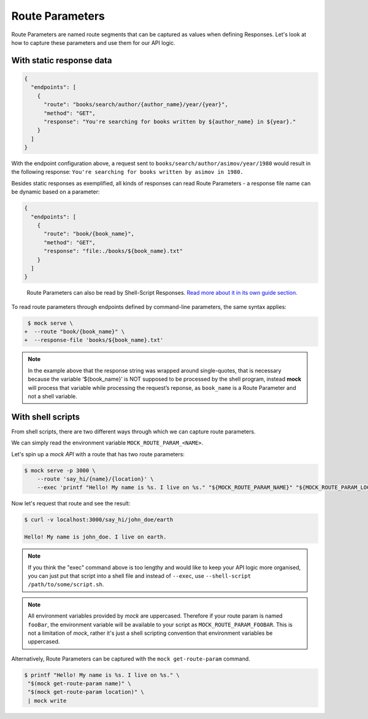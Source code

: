 Route Parameters
================

Route Parameters are named route segments that can be captured as values
when defining Responses. Let's look at how to capture these parameters and use
them for our API logic.

With static response data
-------------------------

.. code:: json

   {
     "endpoints": [
       {
         "route": "books/search/author/{author_name}/year/{year}",
         "method": "GET",
         "response": "You're searching for books written by ${author_name} in ${year}."
       }
     ]
   }

With the endpoint configuration above, a request sent to
``books/search/author/asimov/year/1980`` would result in the following
response: ``You're searching for books written by asimov in 1980.``

Besides static responses as exemplified, all kinds of responses can read
Route Parameters - a response file name can be dynamic based on a
parameter:

.. code:: json

   {
     "endpoints": [
       {
         "route": "book/{book_name}",
         "method": "GET",
         "response": "file:./books/${book_name}.txt"
       }
     ]
   }

..

   Route Parameters can also be read by Shell-Script Responses. `Read
   more about it in its own guide
   section. <shell_scripts.html#route-parameters-reading-from-shell-scripts>`__

To read route parameters through endpoints defined by command-line
parameters, the same syntax applies:

.. code:: diff

    $ mock serve \
   +  --route "book/{book_name}" \
   +  --response-file 'books/${book_name}.txt'

.. note::

   In the example above that the response string was wrapped around
   single-quotes, that is necessary because the variable ‘${book_name}’ is NOT
   supposed to be processed by the shell program, instead **mock** will process
   that variable while processing the request’s reponse, as ``book_name`` is a
   Route Parameter and not a shell variable.

With shell scripts
------------------

From shell scripts, there are two different ways through which we can capture
route parameters.

We can simply read the environment variable ``MOCK_ROUTE_PARAM_<NAME>``.

Let's spin up a `mock API` with a route that has two route parameters:

.. code:: sh

   $ mock serve -p 3000 \
       --route 'say_hi/{name}/{location}' \
       --exec 'printf "Hello! My name is %s. I live on %s." "${MOCK_ROUTE_PARAM_NAME}" "${MOCK_ROUTE_PARAM_LOCATION}" | mock write'


Now let's request that route and see the result:

.. code:: sh

    $ curl -v localhost:3000/say_hi/john_doe/earth

    Hello! My name is john_doe. I live on earth.

.. note::

   If you think the "exec" command above is too lengthy and would like to keep
   your API logic more organised, you can just put that script into a shell file and instead of ``--exec``, use ``--shell-script /path/to/some/script.sh``.

.. note::

   All environment variables provided by `mock` are uppercased. Therefore if
   your route param is named ``fooBar``, the environment variable will be
   available to your script as ``MOCK_ROUTE_PARAM_FOOBAR``. This is not a
   limitation of `mock`, rather it's just a shell scripting convention that
   environment variables be uppercased.

Alternatively, Route Parameters can be captured with the ``mock
get-route-param`` command.

.. code:: sh

   $ printf "Hello! My name is %s. I live on %s." \
    "$(mock get-route-param name)" \
    "$(mock get-route-param location)" \
    | mock write
